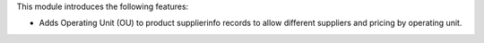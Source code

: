 This module introduces the following features:

* Adds Operating Unit (OU) to product supplierinfo records to allow different suppliers and pricing by operating unit.
